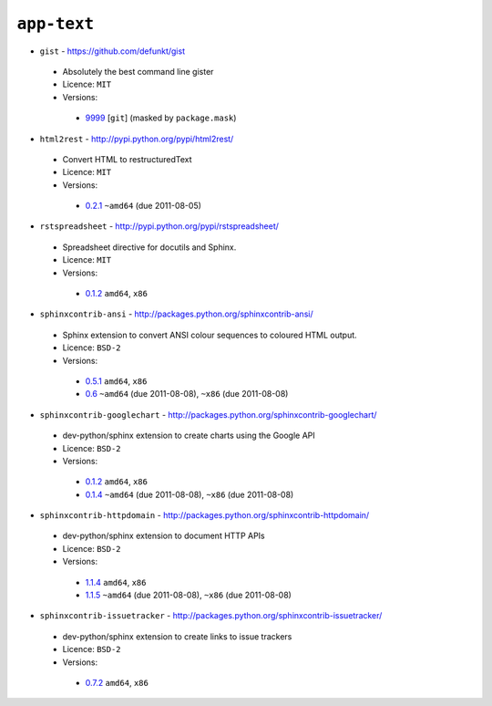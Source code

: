 ``app-text``
------------

* ``gist`` - https://github.com/defunkt/gist

 * Absolutely the best command line gister
 * Licence: ``MIT``
 * Versions:

  * `9999 <https://github.com/JNRowe/misc-overlay/blob/master/app-text/gist/gist-9999.ebuild>`__ [``git``] (masked by ``package.mask``)

* ``html2rest`` - http://pypi.python.org/pypi/html2rest/

 * Convert HTML to restructuredText
 * Licence: ``MIT``
 * Versions:

  * `0.2.1 <https://github.com/JNRowe/misc-overlay/blob/master/app-text/html2rest/html2rest-0.2.1.ebuild>`__  ``~amd64`` (due 2011-08-05)

* ``rstspreadsheet`` - http://pypi.python.org/pypi/rstspreadsheet/

 * Spreadsheet directive for docutils and Sphinx.
 * Licence: ``MIT``
 * Versions:

  * `0.1.2 <https://github.com/JNRowe/misc-overlay/blob/master/app-text/rstspreadsheet/rstspreadsheet-0.1.2.ebuild>`__  ``amd64``, ``x86``

* ``sphinxcontrib-ansi`` - http://packages.python.org/sphinxcontrib-ansi/

 * Sphinx extension to convert ANSI colour sequences to coloured HTML output.
 * Licence: ``BSD-2``
 * Versions:

  * `0.5.1 <https://github.com/JNRowe/misc-overlay/blob/master/app-text/sphinxcontrib-ansi/sphinxcontrib-ansi-0.5.1.ebuild>`__  ``amd64``, ``x86``
  * `0.6 <https://github.com/JNRowe/misc-overlay/blob/master/app-text/sphinxcontrib-ansi/sphinxcontrib-ansi-0.6.ebuild>`__  ``~amd64`` (due 2011-08-08), ``~x86`` (due 2011-08-08)

* ``sphinxcontrib-googlechart`` - http://packages.python.org/sphinxcontrib-googlechart/

 * dev-python/sphinx extension to create charts using the Google API
 * Licence: ``BSD-2``
 * Versions:

  * `0.1.2 <https://github.com/JNRowe/misc-overlay/blob/master/app-text/sphinxcontrib-googlechart/sphinxcontrib-googlechart-0.1.2.ebuild>`__  ``amd64``, ``x86``
  * `0.1.4 <https://github.com/JNRowe/misc-overlay/blob/master/app-text/sphinxcontrib-googlechart/sphinxcontrib-googlechart-0.1.4.ebuild>`__  ``~amd64`` (due 2011-08-08), ``~x86`` (due 2011-08-08)

* ``sphinxcontrib-httpdomain`` - http://packages.python.org/sphinxcontrib-httpdomain/

 * dev-python/sphinx extension to document HTTP APIs
 * Licence: ``BSD-2``
 * Versions:

  * `1.1.4 <https://github.com/JNRowe/misc-overlay/blob/master/app-text/sphinxcontrib-httpdomain/sphinxcontrib-httpdomain-1.1.4.ebuild>`__  ``amd64``, ``x86``
  * `1.1.5 <https://github.com/JNRowe/misc-overlay/blob/master/app-text/sphinxcontrib-httpdomain/sphinxcontrib-httpdomain-1.1.5.ebuild>`__  ``~amd64`` (due 2011-08-08), ``~x86`` (due 2011-08-08)

* ``sphinxcontrib-issuetracker`` - http://packages.python.org/sphinxcontrib-issuetracker/

 * dev-python/sphinx extension to create links to issue trackers
 * Licence: ``BSD-2``
 * Versions:

  * `0.7.2 <https://github.com/JNRowe/misc-overlay/blob/master/app-text/sphinxcontrib-issuetracker/sphinxcontrib-issuetracker-0.7.2.ebuild>`__  ``amd64``, ``x86``

